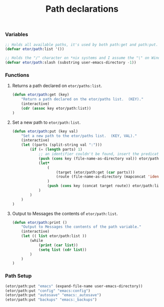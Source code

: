 #+TITLE: Path declarations

*** Variables
#+BEGIN_SRC emacs-lisp
  ;; Holds all available paths, it's used by both path:get and path:put.
  (defvar etor/path:list '())

  ;; Holds the "/" character on *nix systems and I assume the "\" on Windows.
  (defvar etor/path:slash (substring user-emacs-directory -1))

#+END_SRC

*** Functions
***** Returns a path declared on ~etor/paths:list~.
#+BEGIN_SRC emacs-lisp
  (defun etor/path:get (key)
      "Return a path declared on the etor/paths list.  (KEY)."
      (interactive)
      (cdr (assoc key etor/path:list))
  )
#+END_SRC

***** Set a new path to ~etor/path:list~.
#+BEGIN_SRC emacs-lisp
  (defun etor/path:put (key val)
      "Set a new path to the etor/paths list.  (KEY, VAL)."
      (interactive)
      (let ((parts (split-string val ":")))
          (if (= (length parts) 1)
              ;; an identifier couldn't be found, insert the predicate as is.
              (push (cons key (file-name-as-directory val)) etor/path:list)
              (let*
                  (
                      (target (etor/path:get (car parts)))
                      (route (file-name-as-directory (mapconcat 'identity (cdr parts) "/")))
                  )
                  (push (cons key (concat target route)) etor/path:list)
              )
          )
      )
  )
#+END_SRC

***** Output to Messages the contents of ~etor/path:list~.
#+BEGIN_SRC emacs-lisp
  (defun etor/path:print ()
      "Output to Messages the contents of the path variable."
      (interactive)
      (let (( list etor/path:list ))
          (while
              (print (car list))
              (setq list (cdr list))
          )
      )
  )
#+END_SRC

*** Path Setup
#+BEGIN_SRC emacs-lisp
  (etor/path:put "emacs" (expand-file-name user-emacs-directory))
  (etor/path:put "config" "emacs:config")
  (etor/path:put "autosave" "emacs:_autosave")
  (etor/path:put "backups" "emacs:_backups")
#+END_SRC
